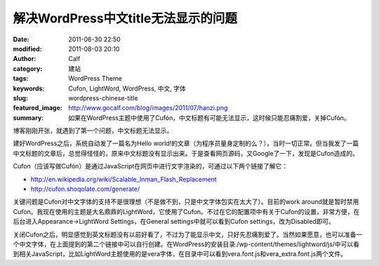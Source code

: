 解决WordPress中文title无法显示的问题
####################################
:date: 2011-06-30 22:50
:modified: 2011-08-03 20:10
:author: Calf
:category: 建站
:tags: WordPress Theme
:keywords: Cufon, LightWord, WordPress, 中文, 字体
:slug: wordpress-chinese-title
:featured_image: http://www.gocalf.com/blog/images/2011/07/hanzi.png
:summary: 如果在WordPress主题中使用了Cufón，中文标题有可能无法显示，这时候只能忍痛割爱，关掉Cufón。

博客刚刚开张，就遇到了第一个问题，中文标题无法显示。

建好WordPress之后，系统自动发了一篇名为Hello
world!的文章（为程序员量身定制的么？），当时一切正常。但当我发了一篇中文标题的文章后，总觉得怪怪的，原来中文标题没有显示出来。于是查看网页源码，又Google了一下，发现是Cufon造成的。

.. more

Cufon（应该写做Cufón）是通过JavaScript在网页中进行文字渲染的，可通过以下两个链接了解它：

-  http://en.wikipedia.org/wiki/Scalable_Inman_Flash_Replacement
-  http://cufon.shoqolate.com/generate/

关键问题是Cufon对中文字体的支持不是很理想（不是做不到，只是中文字体包实在太大了）。目前的work
around就是暂时禁用Cufon。我现在使用的主题是大名鼎鼎的LightWord，它使用了Cufon。不过在它的配置项中有关于Cufon的设置，非常方便，在后台进入Appearance->LightWord
Settings，在General settings中就可以看到Cufon
settings，改为Disabled即可。

关闭Cufon之后，明显感觉到英文标题没有以前好看了，不过为了能显示中文，只好先忍痛割爱了。当然如果愿意，也可以准备一个中文字体，在上面提到的第二个链接中可以自行创建。在WordPress的安装目录./wp-content/themes/lightword/js/中可以看到相关JavaScript，比如LightWord主题使用的是vera字体，在目录中可以看到vera.font.js和vera\_extra.font.js两个文件。
